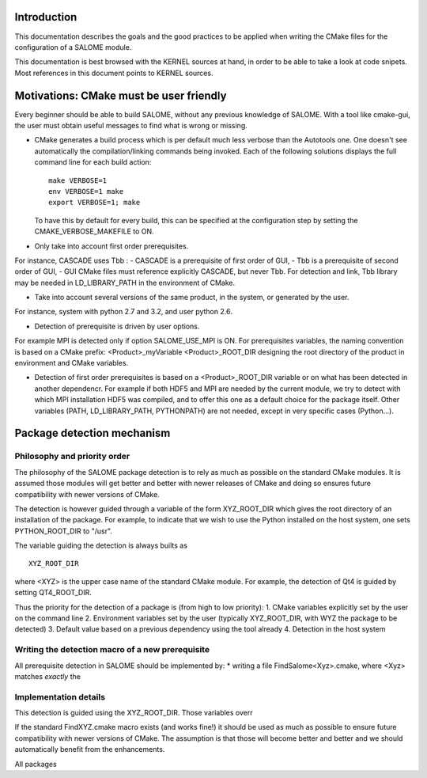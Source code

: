 Introduction
============
This documentation describes the goals and the good practices to be applied when writing
the CMake files for the configuration of a SALOME module.

This documentation is best browsed with the KERNEL sources at hand, in order to be able to 
take a look at code snipets. Most references in this document points to KERNEL sources.

Motivations: CMake must be user friendly
========================================

Every beginner should be able to build SALOME, without any previous knowledge of SALOME. With a tool like cmake-gui, the user must obtain useful messages to find what is wrong or missing.

* CMake generates a build process which is per default much less verbose than the Autotools one. One doesn't see automatically
  the compilation/linking commands being invoked. Each of the following solutions displays the full command line for each build 
  action:  
  ::
    make VERBOSE=1
    env VERBOSE=1 make
    export VERBOSE=1; make

  To have this by default for every build, this can be specified at the configuration step by setting the 
  CMAKE_VERBOSE_MAKEFILE to ON.

* Only take into account first order prerequisites.
For instance, CASCADE uses Tbb : 
-	CASCADE is a prerequisite of first order of GUI,
-	Tbb is a prerequisite of second order of GUI,
-	GUI CMake files must reference explicitly CASCADE, but never Tbb. For detection and link, Tbb library may be needed in LD_LIBRARY_PATH in the environment of CMake.

* Take into account several versions of the same product, in the system, or generated by the user. 
For instance, system with python 2.7 and 3.2, and user python 2.6.

* Detection of prerequisite is driven by user options.
For example MPI is detected only if option SALOME_USE_MPI is ON.
For prerequisites variables, the naming convention is based on a CMake prefix:
<Product>_myVariable
<Product>_ROOT_DIR designing the root directory of the product in environment and CMake variables.

*	Detection of first order prerequisites is based on a <Product>_ROOT_DIR variable or on what has been detected in another dependencr. For example if both HDF5 and MPI are needed by the current module, we try to detect with which MPI installation HDF5 was compiled, and to offer this one as a default choice for the package itself. Other variables (PATH, LD_LIBRARY_PATH, PYTHONPATH) are not needed, except in very specific cases (Python…).


Package detection mechanism
===========================

Philosophy and priority order
-----------------------------

The philosophy of the SALOME package detection is to rely as 
much as possible on the standard CMake modules.
It is assumed those modules will get better and better with newer releases of CMake
and doing so ensures future compatibility with newer versions of CMake.

The detection is however guided through a variable of the form XYZ_ROOT_DIR which
gives the root directory of an installation of the package. For example, to indicate
that we wish to use the Python installed on the host system, one sets PYTHON_ROOT_DIR to
"/usr".

The variable guiding the detection is always builts as
::
  XYZ_ROOT_DIR

where <XYZ> is the upper case name of the standard CMake module. For example, the
detection of Qt4 is guided by setting QT4_ROOT_DIR.

Thus the priority for the detection of a package is (from high to low priority):
1. CMake variables explicitly set by the user on the command line
2. Environment variables set by the user (typically XYZ_ROOT_DIR, with WYZ the package to be detected)
3. Default value based on a previous dependency using the tool already
4. Detection in the host system

Writing the detection macro of a new prerequisite
-------------------------------------------------

All prerequisite detection in SALOME should be implemented by:
* writing a file FindSalome<Xyz>.cmake, where <Xyz> matches *exactly* the 




Implementation details
----------------------



This detection is guided using the XYZ_ROOT_DIR. Those variables
overr

If the standard FindXYZ.cmake macro exists (and works fine!)
it should be used as much as possible to ensure future
compatibility with newer versions of CMake.
The assumption is that those will become better and better
and we should automatically benefit from the enhancements.

All packages



